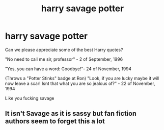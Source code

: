 #+TITLE: harry savage potter

* harry savage potter
:PROPERTIES:
:Author: gryffindorshit
:Score: 2
:DateUnix: 1606406164.0
:DateShort: 2020-Nov-26
:FlairText: Discussion
:END:
Can we please appreciate some of the best Harry quotes?

"No need to call me sir, professor" - 2 of September, 1996

"Yes, you can have a word: Goodbye!"- 24 of November, 1994

(Throws a "Potter Stinks" badge at Ron) "Look, if you are lucky maybe it will now leave a scar! Isnt that what you are so jealous of?" - 22 of November, 1994

Like you fucking savage


** It isn't Savage as it is sassy but fan fiction authors seem to forget this a lot
:PROPERTIES:
:Author: HELLOOOOOOooooot
:Score: 1
:DateUnix: 1606711938.0
:DateShort: 2020-Nov-30
:END:
